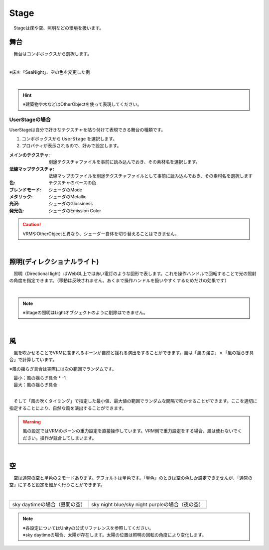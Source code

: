 .. index:: Stage

####################################
Stage
####################################


　Stageは床や空、照明などの環境を扱います。



舞台
^^^^^^^^^^^^^^^^^^^^^^^^^^^^^^^^^^^

　舞台はコンボボックスから選択します。

.. image:: ../img/operation_stage_1.png
    :align: center

|

※床を「SeaNight」、空の色を変更した例

.. image:: ../img/operation_stage_2.png
    :align: center

|

.. hint::
    ※建築物や木などはOtherObjectを使って表現してください。


UserStageの場合
----------------------

UserStageは自分で好きなテクスチャを貼り付けて表現できる舞台の種類です。

1. コンボボックスから ``UserStage`` を選択します。
2. プロパティが表示されるので、好みで設定します。
   
:メインのテクスチャ:
    別途テクスチャファイルを事前に読み込んでおき、その素材名を選択します。
:法線マップテクスチャ:
    法線マップのファイルを別途テクスチャファイルとして事前に読み込んでおき、その素材名を選択します
:色:
    テクスチャのベースの色
:ブレンドモード:
    シェーダのMode
:メタリック:
    シェーダのMetallic
:光沢:
    シェーダのGlossiness
:発光色:
    シェーダのEmission Color

.. caution::
    VRMやOtherObjectと異なり、シェーダー自体を切り替えることはできません。

|

.. index:: 照明
.. index:: ディレクショナルライト

照明(ディレクショナルライト)
^^^^^^^^^^^^^^^^^^^^^^^^^^^^^^^^

　照明（Directional light）はWebGL上では赤い電灯のような図形で表します。これを操作ハンドルで回転することで光の照射の角度を指定できます。（移動は反映されません。あくまで操作ハンドルを扱いやすくするためだけの効果です）

.. image:: ../img/operation_stage_3.png
    :align: center

|

.. note::
    ※Stageの照明はLightオブジェクトのように削除はできません。

|

.. index:: 風（オブジェクトの操作）

風
^^^^^^^^^^^^^^^^

　風を吹かせることでVRMに含まれるボーンが自然と揺れる演出をすることができます。風は「風の強さ」ｘ「風の揺らぎ具合」で計算しています。


※風の揺らぎ具合は実際には次の範囲でランダムです。

| 　最小：風の揺らぎ具合 * -1
| 　最大：風の揺らぎ具合

.. image:: ../img/operation_stage_4.png
    :align: center

|

　そして「風の吹くタイミング」で指定した最小値、最大値の範囲でランダムな間隔で吹かせることができます。ここを適切に指定することにより、自然な風を演出することができます。


.. warning::
    風の設定ではVRMのボーンの重力設定を直接操作しています。VRM側で重力設定をする場合、風は使わないでください。操作が競合してしまいます。

|

.. index:: 空（オブジェクトの操作）

空
^^^^^^^^^^^^^^^^^^^


　空は通常の空と単色の２モードあります。デフォルトは単色です。「単色」のときは空の色しか設定できませんが、「通常の空」にすると設定を細かく行うことができます。


.. image:: ../img/operation_stage_5.png
    :align: center

|

.. |skydaytime| image:: ../img/prop_stage_2.png
.. |skynight| image:: ../img/prop_stage_3.png


.. csv-table::
    
    sky daytimeの場合（昼間の空）, sky night blue/sky night purpleの場合（夜の空）
    |skydaytime|,   |skynight|

.. note::
    | ※各設定についてはUnityの公式リファレンスを参照してください。
    | ※sky daytimeの場合、太陽が存在します。太陽の位置は照明の回転の角度により変化します。

